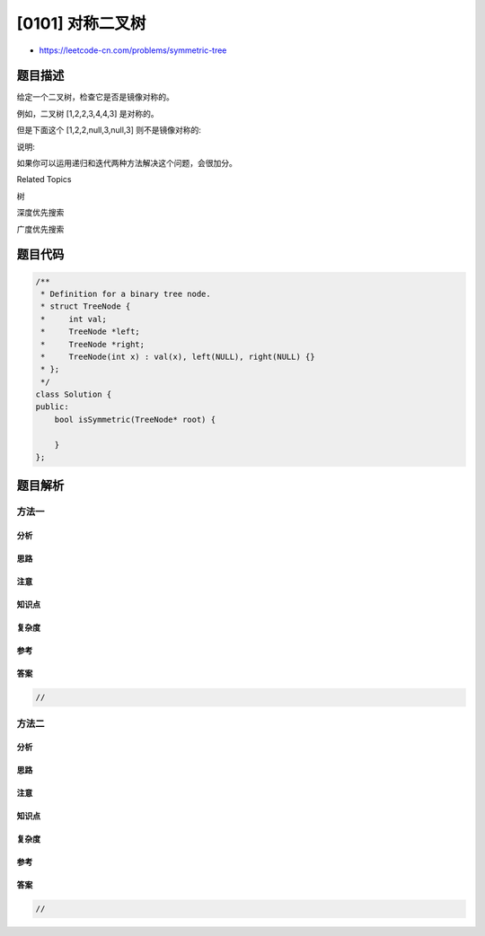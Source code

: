 [0101] 对称二叉树
=================

-  https://leetcode-cn.com/problems/symmetric-tree

题目描述
--------

.. raw:: html

   <p>

给定一个二叉树，检查它是否是镜像对称的。

.. raw:: html

   </p>

.. raw:: html

   <p>

例如，二叉树 [1,2,2,3,4,4,3] 是对称的。

.. raw:: html

   </p>

.. raw:: html

   <pre>    1
      / \
     2   2
    / \ / \
   3  4 4  3
   </pre>

.. raw:: html

   <p>

但是下面这个 [1,2,2,null,3,null,3] 则不是镜像对称的:

.. raw:: html

   </p>

.. raw:: html

   <pre>    1
      / \
     2   2
      \   \
      3    3
   </pre>

.. raw:: html

   <p>

说明:

.. raw:: html

   </p>

.. raw:: html

   <p>

如果你可以运用递归和迭代两种方法解决这个问题，会很加分。

.. raw:: html

   </p>

.. raw:: html

   <div>

.. raw:: html

   <div>

Related Topics

.. raw:: html

   </div>

.. raw:: html

   <div>

.. raw:: html

   <li>

树

.. raw:: html

   </li>

.. raw:: html

   <li>

深度优先搜索

.. raw:: html

   </li>

.. raw:: html

   <li>

广度优先搜索

.. raw:: html

   </li>

.. raw:: html

   </div>

.. raw:: html

   </div>

题目代码
--------

.. code:: cpp

    /**
     * Definition for a binary tree node.
     * struct TreeNode {
     *     int val;
     *     TreeNode *left;
     *     TreeNode *right;
     *     TreeNode(int x) : val(x), left(NULL), right(NULL) {}
     * };
     */
    class Solution {
    public:
        bool isSymmetric(TreeNode* root) {

        }
    };

题目解析
--------

方法一
~~~~~~

分析
^^^^

思路
^^^^

注意
^^^^

知识点
^^^^^^

复杂度
^^^^^^

参考
^^^^

答案
^^^^

.. code:: cpp

    //

方法二
~~~~~~

分析
^^^^

思路
^^^^

注意
^^^^

知识点
^^^^^^

复杂度
^^^^^^

参考
^^^^

答案
^^^^

.. code:: cpp

    //
